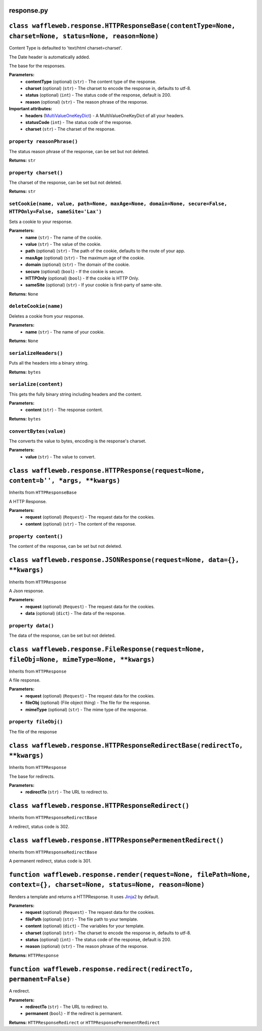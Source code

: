 ===========
response.py
===========

=======================================================================================================
``class waffleweb.response.HTTPResponseBase(contentType=None, charset=None, status=None, reason=None)``
=======================================================================================================

Content Type is defaulted to 'text/html charset=charset'.

The Date header is automatically added.

The base for the responses.

**Parameters:**
 - **contentType** (optional) (``str``) - The content type of the response.
 - **charset** (optional) (``str``) - The charset to encode the response in, defaults to utf-8.
 - **status** (optional) (``int``) - The status code of the response, default is 200.
 - **reason** (optional) (``str``) - The reason phrase of the response.
 
**Important attributes:**
 - **headers** (`MultiValueOneKeyDict <datatypes.py.rst>`_) - A MultiValueOneKeyDict of all your headers.
 - **statusCode** (``int``) - The status code of the response.
 - **charset** (``str``) - The charset of the response.

---------------------------
``property reasonPhrase()``
---------------------------
The status reason phrase of the response, can be set but not deleted.

**Returns:** ``str``

----------------------
``property charset()``
----------------------
The charset of the response, can be set but not deleted.

**Returns:** ``str``

-------------------------------------------------------------------------------------------------------------
``setCookie(name, value, path=None, maxAge=None, domain=None, secure=False, HTTPOnly=False, sameSite='Lax')``
-------------------------------------------------------------------------------------------------------------

Sets a cookie to your response.

**Parameters:**
 - **name** (``str``) - The name of the cookie.
 - **value** (``str``) - The value of the cookie.
 - **path** (optional) (``str``) - The path of the cookie, defaults to the route of your app.
 - **maxAge**  (optional) (``str``) - The maximum age of the cookie.
 - **domain** (optional) (``str``) - The domain of the cookie.
 - **secure** (optional) (``bool``) - If the cookie is secure.
 - **HTTPOnly** (optional) (``bool``) - If the cookie is HTTP Only.
 - **sameSite** (optional) (``str``) - If your cookie is first-party of same-site.
 
**Returns:** ``None``
 
----------------------
``deleteCookie(name)``
----------------------

Deletes a cookie from your response.

**Parameters:**
 - **name** (``str``) - The name of your cookie.
 
**Returns:** ``None``

----------------------
``serializeHeaders()``
----------------------

Puts all the headers into a binary string.

**Returns:** ``bytes``

----------------------
``serialize(content)``
----------------------

This gets the fully binary string including headers and the content.

**Parameters:**
 - **content** (``str``) - The response content.

**Returns:** ``bytes``

-----------------------
``convertBytes(value)``
-----------------------

The converts the value to bytes, encoding is the response's charset.

**Parameters:**
 - **value** (``str``) - The value to convert.
 
=====================================================================================
``class waffleweb.response.HTTPResponse(request=None, content=b'', *args, **kwargs)``
=====================================================================================

Inherits from ``HTTPResponseBase``

A HTTP Response.

**Parameters:**
 - **request** (optional) (``Request``) - The request data for the cookies.
 - **content** (optional) (``str``) - The content of the response.
 
----------------------
``property content()``
----------------------

The content of the response, can be set but not deleted.

==========================================================================
``class waffleweb.response.JSONResponse(request=None, data={}, **kwargs)``
==========================================================================

Inherits from ``HTTPResponse``

A Json response.

**Parameters:**
 - **request** (optional) (``Request``) - The request data for the cookies.
 - **data** (optional) (``dict``) - The data of the response.
 
-------------------
``property data()``
-------------------

The data of the response, can be set but not deleted.

==============================================================================================
``class waffleweb.response.FileResponse(request=None, fileObj=None, mimeType=None, **kwargs)``
==============================================================================================

Inherits from ``HTTPResponse``

A file response.

**Parameters:**
 - **request** (optional) (``Request``) - The request data for the cookies.
 - **fileObj** (optional) (File object thing) - The file for the response.
 - **mimeType** (optional) (``str``) - The mime type of the response.
 
----------------------
``property fileObj()``
----------------------

The file of the response

===========================================================================
``class waffleweb.response.HTTPResponseRedirectBase(redirectTo, **kwargs)``
===========================================================================

Inherits from ``HTTPResponse``

The base for redirects.

**Parameters:**
 - **redirectTo** (``str``) - The URL to redirect to.
 
===================================================
``class waffleweb.response.HTTPResponseRedirect()``
===================================================

Inherits from ``HTTPResponseRedirectBase``

A redirect, status code is 302.

============================================================
``class waffleweb.response.HTTPResponsePermenentRedirect()``
============================================================

Inherits from ``HTTPResponseRedirectBase``

A permanent redirect, status code is 301.

=======================================================================================================================
``function waffleweb.response.render(request=None, filePath=None, context={}, charset=None, status=None, reason=None)``
=======================================================================================================================

Renders a template and returns a HTTPResponse. It uses `Jinja2 <https://palletsprojects.com/p/jinja/>`__ by default.

**Parameters:**
 - **request** (optional) (``Request``) - The request data for the cookies.
 - **filePath** (optional) (``str``) - The file path to your template.
 - **content** (optional) (``dict``) - The variables for your template.
 - **charset** (optional) (``str``) - The charset to encode the response in, defaults to utf-8.
 - **status** (optional) (``int``) - The status code of the response, default is 200.
 - **reason** (optional) (``str``) - The reason phrase of the response.

**Returns:** ``HTTPResponse``

=====================================================================
``function waffleweb.response.redirect(redirectTo, permanent=False)``
=====================================================================

A redirect.

**Parameters:**
 - **redirectTo** (``str``) - The URL to redirect to.
 - **permanent** (``bool``) - If the redirect is permanent.
 
**Returns:** ``HTTPResponseRedirect`` or ``HTTPResponsePermenentRedirect``
